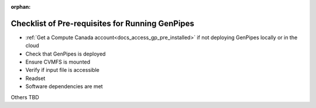 :orphan:

.. _docs_pre_req_chklist:

Checklist of Pre-requisites for Running GenPipes
------------------------------------------------

* :ref:`Get a Compute Canada account<docs_access_gp_pre_installed>` if not deploying GenPipes locally or in the cloud
* Check that GenPipes is deployed
* Ensure CVMFS is mounted
* Verify if input file is accessible
* Readset
* Software dependencies are met

Others TBD
